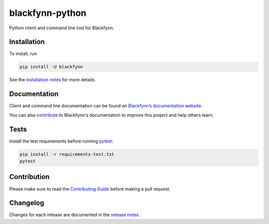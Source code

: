 blackfynn-python
================

.. image:: https://travis-ci.org/Blackfynn/blackfynn-python.svg?branch=master
    :target: https://travis-ci.org/Blackfynn/blackfynn-python
.. image:: https://codecov.io/gh/Blackfynn/blackfynn-python/branch/master/graph/badge.svg
    :target: https://codecov.io/gh/Blackfynn/blackfynn-python
.. image:: https://img.shields.io/pypi/pyversions/blackfynn.svg
    :target: https://pypi.org/project/blackfynn/

Python client and command line tool for Blackfynn.

Installation
------------

To install, run

.. code:: bash

    pip install -U blackfynn

See the `installation notes`_ for more details.

.. _installation notes: https://github.com/Blackfynn/blackfynn-python/blob/master/INSTALL.rst

Documentation
-------------

Client and command line documentation can be found on `Blackfynn’s
documentation website`_.

.. _Blackfynn’s documentation website: http://developer.blackfynn.io/python

You can also `contribute`_ to Blackfynn's documentation to improve this project and help others learn.

.. _contribute: https://github.com/Blackfynn/blackfynn-python/blob/master/docs/CONTRIBUTION_TEMPLATE.md

Tests
-------------
Install the test requirements before running `pytest`_:

.. _pytest: https://docs.pytest.org/en/latest/usage.html

.. code:: bash

    pip install -r requirements-test.txt
    pytest

Contribution
-------------

Please make sure to read the `Contributing Guide`_ before making a pull request.

.. _Contributing Guide: https://github.com/Blackfynn/blackfynn-python/blob/master/docs/CONTRIBUTION_TEMPLATE.md


Changelog
-------------

Changes for each release are documented in the `release notes`_.

.. _release notes: https://github.com/Blackfynn/blackfynn-python/blob/master/CHANGELOG.md
